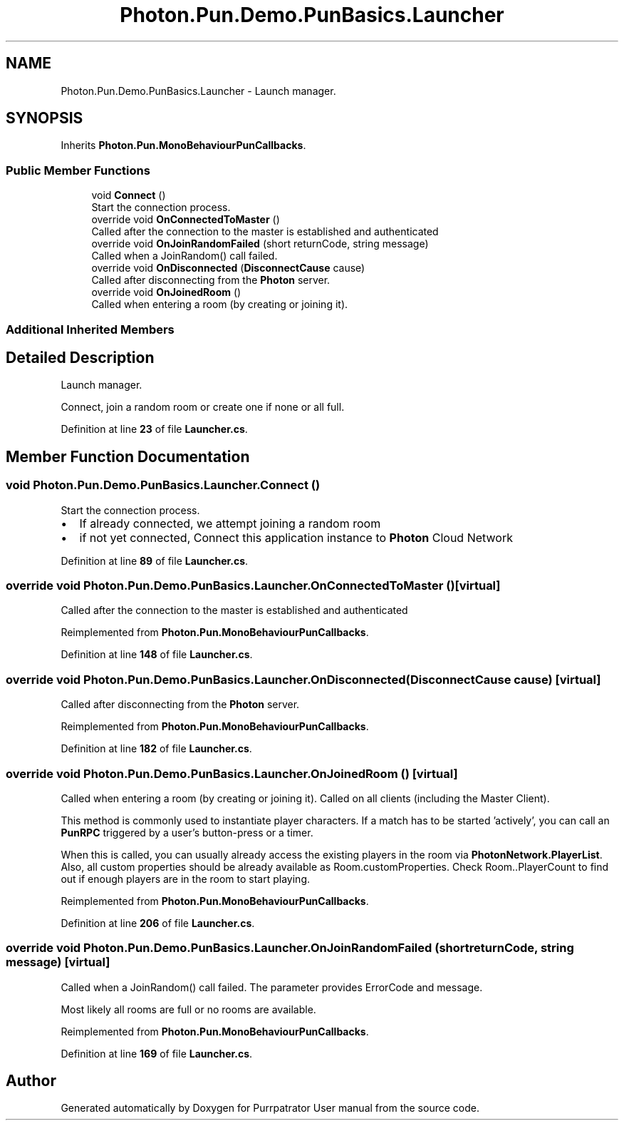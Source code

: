 .TH "Photon.Pun.Demo.PunBasics.Launcher" 3 "Mon Apr 18 2022" "Purrpatrator User manual" \" -*- nroff -*-
.ad l
.nh
.SH NAME
Photon.Pun.Demo.PunBasics.Launcher \- Launch manager\&.  

.SH SYNOPSIS
.br
.PP
.PP
Inherits \fBPhoton\&.Pun\&.MonoBehaviourPunCallbacks\fP\&.
.SS "Public Member Functions"

.in +1c
.ti -1c
.RI "void \fBConnect\fP ()"
.br
.RI "Start the connection process\&. "
.ti -1c
.RI "override void \fBOnConnectedToMaster\fP ()"
.br
.RI "Called after the connection to the master is established and authenticated "
.ti -1c
.RI "override void \fBOnJoinRandomFailed\fP (short returnCode, string message)"
.br
.RI "Called when a JoinRandom() call failed\&. "
.ti -1c
.RI "override void \fBOnDisconnected\fP (\fBDisconnectCause\fP cause)"
.br
.RI "Called after disconnecting from the \fBPhoton\fP server\&. "
.ti -1c
.RI "override void \fBOnJoinedRoom\fP ()"
.br
.RI "Called when entering a room (by creating or joining it)\&. "
.in -1c
.SS "Additional Inherited Members"
.SH "Detailed Description"
.PP 
Launch manager\&. 

Connect, join a random room or create one if none or all full\&. 
.PP
Definition at line \fB23\fP of file \fBLauncher\&.cs\fP\&.
.SH "Member Function Documentation"
.PP 
.SS "void Photon\&.Pun\&.Demo\&.PunBasics\&.Launcher\&.Connect ()"

.PP
Start the connection process\&. 
.IP "\(bu" 2
If already connected, we attempt joining a random room
.IP "\(bu" 2
if not yet connected, Connect this application instance to \fBPhoton\fP Cloud Network 
.PP

.PP
Definition at line \fB89\fP of file \fBLauncher\&.cs\fP\&.
.SS "override void Photon\&.Pun\&.Demo\&.PunBasics\&.Launcher\&.OnConnectedToMaster ()\fC [virtual]\fP"

.PP
Called after the connection to the master is established and authenticated 
.PP
Reimplemented from \fBPhoton\&.Pun\&.MonoBehaviourPunCallbacks\fP\&.
.PP
Definition at line \fB148\fP of file \fBLauncher\&.cs\fP\&.
.SS "override void Photon\&.Pun\&.Demo\&.PunBasics\&.Launcher\&.OnDisconnected (\fBDisconnectCause\fP cause)\fC [virtual]\fP"

.PP
Called after disconnecting from the \fBPhoton\fP server\&. 
.PP
Reimplemented from \fBPhoton\&.Pun\&.MonoBehaviourPunCallbacks\fP\&.
.PP
Definition at line \fB182\fP of file \fBLauncher\&.cs\fP\&.
.SS "override void Photon\&.Pun\&.Demo\&.PunBasics\&.Launcher\&.OnJoinedRoom ()\fC [virtual]\fP"

.PP
Called when entering a room (by creating or joining it)\&. Called on all clients (including the Master Client)\&. 
.PP
This method is commonly used to instantiate player characters\&. If a match has to be started 'actively', you can call an \fBPunRPC\fP triggered by a user's button-press or a timer\&.
.PP
When this is called, you can usually already access the existing players in the room via \fBPhotonNetwork\&.PlayerList\fP\&. Also, all custom properties should be already available as Room\&.customProperties\&. Check Room\&.\&.PlayerCount to find out if enough players are in the room to start playing\&. 
.PP
Reimplemented from \fBPhoton\&.Pun\&.MonoBehaviourPunCallbacks\fP\&.
.PP
Definition at line \fB206\fP of file \fBLauncher\&.cs\fP\&.
.SS "override void Photon\&.Pun\&.Demo\&.PunBasics\&.Launcher\&.OnJoinRandomFailed (short returnCode, string message)\fC [virtual]\fP"

.PP
Called when a JoinRandom() call failed\&. The parameter provides ErrorCode and message\&. 
.PP
Most likely all rooms are full or no rooms are available\&. 
.br
 
.PP
Reimplemented from \fBPhoton\&.Pun\&.MonoBehaviourPunCallbacks\fP\&.
.PP
Definition at line \fB169\fP of file \fBLauncher\&.cs\fP\&.

.SH "Author"
.PP 
Generated automatically by Doxygen for Purrpatrator User manual from the source code\&.

